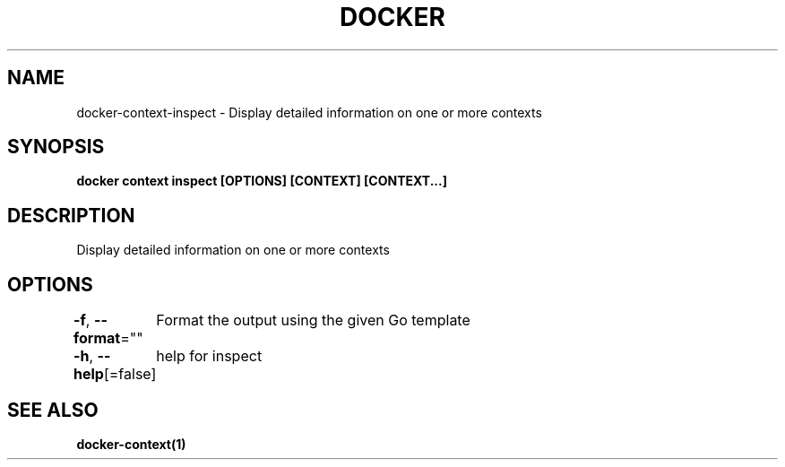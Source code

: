 .nh
.TH "DOCKER" "1" "Jun 2021" "Docker Community" "Docker User Manuals"

.SH NAME
.PP
docker\-context\-inspect \- Display detailed information on one or more contexts


.SH SYNOPSIS
.PP
\fBdocker context inspect [OPTIONS] [CONTEXT] [CONTEXT...]\fP


.SH DESCRIPTION
.PP
Display detailed information on one or more contexts


.SH OPTIONS
.PP
\fB\-f\fP, \fB\-\-format\fP=""
	Format the output using the given Go template

.PP
\fB\-h\fP, \fB\-\-help\fP[=false]
	help for inspect


.SH SEE ALSO
.PP
\fBdocker\-context(1)\fP
